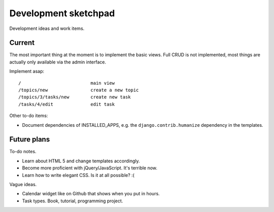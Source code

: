 =====================
Development sketchpad
=====================

Development ideas and work items.

Current
=======

The most important thing at the moment is to implement the basic views.
Full CRUD is not implemented, most things are actually only available
via the admin interface.

Implement asap::

   /                          main view
   /topics/new                create a new topic
   /topics/3/tasks/new        create new task
   /tasks/4/edit              edit task

Other to-do items:

-  Document dependencies of INSTALLED_APPS, e.g. the
   ``django.contrib.humanize`` dependency in the templates.

Future plans
============

To-do notes.

-  Learn about HTML 5 and change templates accordingly.
-  Become more proficient with jQuery/JavaScript. It's terrible now.
-  Learn how to write elegant CSS. Is it at all possible? :(

Vague ideas.

-  Calendar widget like on Github that shows when you put in hours.
-  Task types. Book, tutorial, programming project.
